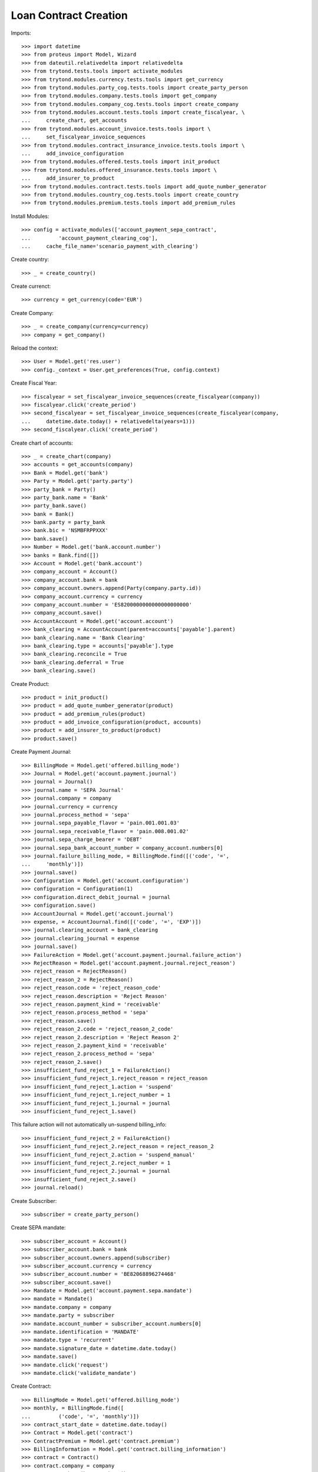 =======================
Loan Contract Creation
=======================

Imports::

    >>> import datetime
    >>> from proteus import Model, Wizard
    >>> from dateutil.relativedelta import relativedelta
    >>> from trytond.tests.tools import activate_modules
    >>> from trytond.modules.currency.tests.tools import get_currency
    >>> from trytond.modules.party_cog.tests.tools import create_party_person
    >>> from trytond.modules.company.tests.tools import get_company
    >>> from trytond.modules.company_cog.tests.tools import create_company
    >>> from trytond.modules.account.tests.tools import create_fiscalyear, \
    ...     create_chart, get_accounts
    >>> from trytond.modules.account_invoice.tests.tools import \
    ...     set_fiscalyear_invoice_sequences
    >>> from trytond.modules.contract_insurance_invoice.tests.tools import \
    ...     add_invoice_configuration
    >>> from trytond.modules.offered.tests.tools import init_product
    >>> from trytond.modules.offered_insurance.tests.tools import \
    ...     add_insurer_to_product
    >>> from trytond.modules.contract.tests.tools import add_quote_number_generator
    >>> from trytond.modules.country_cog.tests.tools import create_country
    >>> from trytond.modules.premium.tests.tools import add_premium_rules

Install Modules::

    >>> config = activate_modules(['account_payment_sepa_contract',
    ...         'account_payment_clearing_cog'],
    ...     cache_file_name='scenario_payment_with_clearing')

Create country::

    >>> _ = create_country()

Create currenct::

    >>> currency = get_currency(code='EUR')

Create Company::

    >>> _ = create_company(currency=currency)
    >>> company = get_company()

Reload the context::

    >>> User = Model.get('res.user')
    >>> config._context = User.get_preferences(True, config.context)

Create Fiscal Year::

    >>> fiscalyear = set_fiscalyear_invoice_sequences(create_fiscalyear(company))
    >>> fiscalyear.click('create_period')
    >>> second_fiscalyear = set_fiscalyear_invoice_sequences(create_fiscalyear(company,
    ...     datetime.date.today() + relativedelta(years=1)))
    >>> second_fiscalyear.click('create_period')

Create chart of accounts::

    >>> _ = create_chart(company)
    >>> accounts = get_accounts(company)
    >>> Bank = Model.get('bank')
    >>> Party = Model.get('party.party')
    >>> party_bank = Party()
    >>> party_bank.name = 'Bank'
    >>> party_bank.save()
    >>> bank = Bank()
    >>> bank.party = party_bank
    >>> bank.bic = 'NSMBFRPPXXX'
    >>> bank.save()
    >>> Number = Model.get('bank.account.number')
    >>> banks = Bank.find([])
    >>> Account = Model.get('bank.account')
    >>> company_account = Account()
    >>> company_account.bank = bank
    >>> company_account.owners.append(Party(company.party.id))
    >>> company_account.currency = currency
    >>> company_account.number = 'ES8200000000000000000000'
    >>> company_account.save()
    >>> AccountAccount = Model.get('account.account')
    >>> bank_clearing = AccountAccount(parent=accounts['payable'].parent)
    >>> bank_clearing.name = 'Bank Clearing'
    >>> bank_clearing.type = accounts['payable'].type
    >>> bank_clearing.reconcile = True
    >>> bank_clearing.deferral = True
    >>> bank_clearing.save()

Create Product::

    >>> product = init_product()
    >>> product = add_quote_number_generator(product)
    >>> product = add_premium_rules(product)
    >>> product = add_invoice_configuration(product, accounts)
    >>> product = add_insurer_to_product(product)
    >>> product.save()

Create Payment Journal::

    >>> BillingMode = Model.get('offered.billing_mode')
    >>> Journal = Model.get('account.payment.journal')
    >>> journal = Journal()
    >>> journal.name = 'SEPA Journal'
    >>> journal.company = company
    >>> journal.currency = currency
    >>> journal.process_method = 'sepa'
    >>> journal.sepa_payable_flavor = 'pain.001.001.03'
    >>> journal.sepa_receivable_flavor = 'pain.008.001.02'
    >>> journal.sepa_charge_bearer = 'DEBT'
    >>> journal.sepa_bank_account_number = company_account.numbers[0]
    >>> journal.failure_billing_mode, = BillingMode.find([('code', '=',
    ...     'monthly')])
    >>> journal.save()
    >>> Configuration = Model.get('account.configuration')
    >>> configuration = Configuration(1)
    >>> configuration.direct_debit_journal = journal
    >>> configuration.save()
    >>> AccountJournal = Model.get('account.journal')
    >>> expense, = AccountJournal.find([('code', '=', 'EXP')])
    >>> journal.clearing_account = bank_clearing
    >>> journal.clearing_journal = expense
    >>> journal.save()
    >>> FailureAction = Model.get('account.payment.journal.failure_action')
    >>> RejectReason = Model.get('account.payment.journal.reject_reason')
    >>> reject_reason = RejectReason()
    >>> reject_reason_2 = RejectReason()
    >>> reject_reason.code = 'reject_reason_code'
    >>> reject_reason.description = 'Reject Reason'
    >>> reject_reason.payment_kind = 'receivable'
    >>> reject_reason.process_method = 'sepa'
    >>> reject_reason.save()
    >>> reject_reason_2.code = 'reject_reason_2_code'
    >>> reject_reason_2.description = 'Reject Reason 2'
    >>> reject_reason_2.payment_kind = 'receivable'
    >>> reject_reason_2.process_method = 'sepa'
    >>> reject_reason_2.save()
    >>> insufficient_fund_reject_1 = FailureAction()
    >>> insufficient_fund_reject_1.reject_reason = reject_reason
    >>> insufficient_fund_reject_1.action = 'suspend'
    >>> insufficient_fund_reject_1.reject_number = 1
    >>> insufficient_fund_reject_1.journal = journal
    >>> insufficient_fund_reject_1.save()

This failure action will not automatically un-suspend billing_info::

    >>> insufficient_fund_reject_2 = FailureAction()
    >>> insufficient_fund_reject_2.reject_reason = reject_reason_2
    >>> insufficient_fund_reject_2.action = 'suspend_manual'
    >>> insufficient_fund_reject_2.reject_number = 1
    >>> insufficient_fund_reject_2.journal = journal
    >>> insufficient_fund_reject_2.save()
    >>> journal.reload()

Create Subscriber::

    >>> subscriber = create_party_person()

Create SEPA mandate::

    >>> subscriber_account = Account()
    >>> subscriber_account.bank = bank
    >>> subscriber_account.owners.append(subscriber)
    >>> subscriber_account.currency = currency
    >>> subscriber_account.number = 'BE82068896274468'
    >>> subscriber_account.save()
    >>> Mandate = Model.get('account.payment.sepa.mandate')
    >>> mandate = Mandate()
    >>> mandate.company = company
    >>> mandate.party = subscriber
    >>> mandate.account_number = subscriber_account.numbers[0]
    >>> mandate.identification = 'MANDATE'
    >>> mandate.type = 'recurrent'
    >>> mandate.signature_date = datetime.date.today()
    >>> mandate.save()
    >>> mandate.click('request')
    >>> mandate.click('validate_mandate')

Create Contract::

    >>> BillingMode = Model.get('offered.billing_mode')
    >>> monthly, = BillingMode.find([
    ...         ('code', '=', 'monthly')])
    >>> contract_start_date = datetime.date.today()
    >>> Contract = Model.get('contract')
    >>> ContractPremium = Model.get('contract.premium')
    >>> BillingInformation = Model.get('contract.billing_information')
    >>> contract = Contract()
    >>> contract.company = company
    >>> contract.subscriber = subscriber
    >>> contract.start_date = contract_start_date
    >>> contract.product = product
    >>> contract.contract_number = '123456789'
    >>> contract.save()
    >>> contract.billing_information.billing_mode = monthly
    >>> contract.billing_information. payment_term = monthly.allowed_payment_terms[0]
    >>> contract.billing_information.payer = subscriber
    >>> contract.billing_information.sepa_mandate = mandate
    >>> contract.billing_information.save()
    >>> contract, = Contract.find([])
    >>> Wizard('contract.activate', models=[contract]).execute('apply')
    >>> contract.billing_information.click('suspend_payments')

Create invoice::

    >>> ContractInvoice = Model.get('contract.invoice')
    >>> until_date = contract_start_date + relativedelta(months=1)
    >>> generate_invoice = Wizard('contract.do_invoice', models=[contract])
    >>> generate_invoice.form.up_to_date = until_date
    >>> generate_invoice.execute('invoice')
    >>> contract_invoices = contract.invoices
    >>> invoice = contract_invoices[-1]
    >>> invoice.invoice.click('post')
    >>> create_payment = Wizard('account.payment.creation')
    >>> create_payment.form.party = subscriber
    >>> create_payment.form.kind = 'receivable'
    >>> create_payment.form.free_motive = True
    >>> create_payment.form.payment_date = until_date
    >>> create_payment.form.journal = journal
    >>> MoveLine = Model.get('account.move.line')
    >>> for line in [x for x in invoice.invoice.move.lines
    ...         if x.account.type.receivable]:
    ...     create_payment.form.lines_to_pay.append(MoveLine(line.id))
    >>> create_payment.form.description = "test"

Create warning to simulate clicking yes::

    >>> User = Model.get('res.user')
    >>> Warning = Model.get('res.user.warning')
    >>> warning = Warning()
    >>> warning.always = False
    >>> warning.user = User(1)
    >>> warning.name = 'updating_payment_date_%s' % ('account.move.line,' +
    ...     str(line.id))
    >>> warning.save()
    >>> create_payment.execute('create_payments')
    >>> Payment = Model.get('account.payment')
    >>> len(Payment.find([()])) == 0
    True
    >>> contract.billing_information.click('unsuspend_payments')
    >>> create_payment = Wizard('account.payment.creation')
    >>> create_payment.form.party = subscriber
    >>> create_payment.form.kind = 'receivable'
    >>> create_payment.form.payment_date = until_date
    >>> create_payment.form.free_motive = True
    >>> create_payment.form.description = "test"
    >>> create_payment.form.journal = journal
    >>> MoveLine = Model.get('account.move.line')
    >>> for line in [x for x in invoice.invoice.move.lines
    ...         if x.account.type.receivable]:
    ...     create_payment.form.lines_to_pay.append(MoveLine(line.id))
    >>> create_payment.form.description = "test"

Create warning to simulate clicking yes::

    >>> User = Model.get('res.user')
    >>> Warning = Model.get('res.user.warning')
    >>> warning = Warning()
    >>> warning.always = False
    >>> warning.user = User(1)
    >>> warning.name = 'updating_payment_date_%s' % ('account.move.line,' +
    ...     str(line.id))
    >>> warning.save()
    >>> create_payment.execute('create_payments')
    >>> Payment = Model.get('account.payment')
    >>> payment, = Payment.find([()])
    >>> process_payment = Wizard('account.payment.process', [payment])
    >>> process_payment.execute('pre_process')
    >>> payment.reload()
    >>> fail_payment = Wizard('account.payment.manual_payment_fail', [payment])
    >>> fail_payment.form.reject_reason = reject_reason
    >>> payment.fail_code = reject_reason.code
    >>> fail_payment.execute('fail_payments')
    >>> payment.reload()
    >>> contract.reload()
    >>> contract.billing_information.suspended is True
    True
    >>> payment.click('succeed')
    >>> contract.billing_information.reload()
    >>> contract.billing_information.suspended is False
    True
    >>> fail_payment = Wizard('account.payment.manual_payment_fail', [payment])
    >>> fail_payment.form.reject_reason = reject_reason_2
    >>> payment.fail_code = reject_reason_2.code
    >>> fail_payment.execute('fail_payments')
    >>> payment.reload()
    >>> contract.reload()
    >>> contract.billing_information.suspended is True
    True
    >>> payment.click('succeed')
    >>> contract.billing_information.reload()
    >>> contract.billing_information.suspended is True
    True
